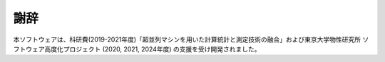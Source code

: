 ***************************
謝辞
***************************

本ソフトウェアは、科研費(2019-2021年度)「超並列マシンを用いた計算統計と測定技術の融合」および東京大学物性研究所 ソフトウェア高度化プロジェクト (2020, 2021, 2024年度) の支援を受け開発されました。

